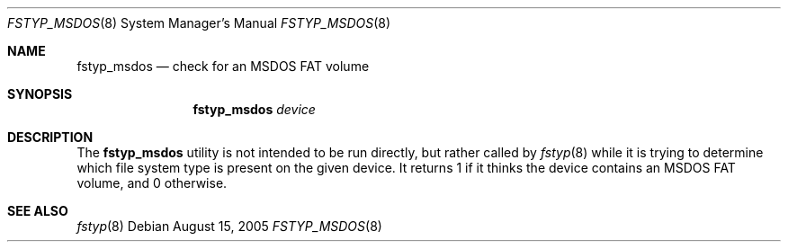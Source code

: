 .\"
.\" (c) 2005 Apple Computer, Inc. All rights reserved.
.\"
.\" @APPLE_LICENSE_HEADER_START@
.\" 
.\" The contents of this file constitute Original Code as defined in and
.\" are subject to the Apple Public Source License Version 1.1 (the
.\" "License").  You may not use this file except in compliance with the
.\" License.  Please obtain a copy of the License at
.\" http://www.apple.com/publicsource and read it before using this file.
.\" 
.\" This Original Code and all software distributed under the License are
.\" distributed on an "AS IS" basis, WITHOUT WARRANTY OF ANY KIND, EITHER
.\" EXPRESS OR IMPLIED, AND APPLE HEREBY DISCLAIMS ALL SUCH WARRANTIES,
.\" INCLUDING WITHOUT LIMITATION, ANY WARRANTIES OF MERCHANTABILITY,
.\" FITNESS FOR A PARTICULAR PURPOSE OR NON-INFRINGEMENT.  Please see the
.\" License for the specific language governing rights and limitations
.\" under the License.
.\"
.\" @APPLE_LICENSE_HEADER_END@
.\"
.Dd August 15, 2005
.Dt FSTYP_MSDOS 8
.Os
.Sh NAME
.Nm fstyp_msdos
.Nd check for an MSDOS FAT volume
.Sh SYNOPSIS
.Nm
.Ar device
.Sh DESCRIPTION
The
.Nm
utility is not intended to be run directly, but rather called by
.Xr fstyp 8
while it is trying to determine which file system type is present on the
given device.
It returns 1 if it thinks the device contains an MSDOS FAT volume, and 0
otherwise.
.Sh SEE ALSO
.Xr fstyp 8
